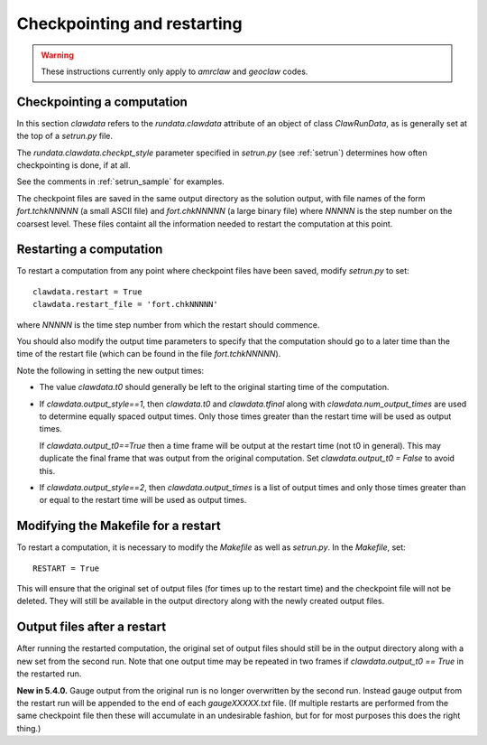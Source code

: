 

.. _restart:


*************************************
Checkpointing and restarting
*************************************

.. warning ::  These instructions currently only apply to `amrclaw` and 
   `geoclaw` codes.

.. _restart_checkpt:

Checkpointing a computation
---------------------------

In this section `clawdata` refers to the `rundata.clawdata` attribute
of an object of class `ClawRunData`, as is generally set at the top
of a `setrun.py` file.

The `rundata.clawdata.checkpt_style` parameter specified in `setrun.py` (see
:ref:`setrun`) determines how often checkpointing is done, if at all.

See the comments in :ref:`setrun_sample` for examples.

The checkpoint files are saved in the same output directory as the solution
output, with file names of the form `fort.tchkNNNNN` (a small ASCII file) and
`fort.chkNNNNN` (a large binary file)  where `NNNNN` is the
step number on the coarsest level.  These files containt all the information
needed to restart the computation at this point.

.. _restart_restart:

Restarting a computation
-------------------------

To restart a computation from any point where checkpoint files have been saved,
modify `setrun.py` to set::

    clawdata.restart = True
    clawdata.restart_file = 'fort.chkNNNNN' 

where `NNNNN` is the time step number from which the restart should
commence.  

You should also modify the output time parameters to specify that the
computation should go to a later time than the time of the restart file
(which can be found in the file `fort.tchkNNNNN`).

Note the following in setting the new output times:

* The value `clawdata.t0` should generally be left to the original starting
  time of the computation.

* If `clawdata.output_style==1`, then `clawdata.t0` and `clawdata.tfinal`
  along with `clawdata.num_output_times` are used to determine equally
  spaced output times.  Only those times greater than the restart time will
  be used as output times.

  If `clawdata.output_t0==True` then a time frame will be output at the
  restart time (not t0 in general).  This may duplicate the final frame that was
  output from the original computation.  Set `clawdata.output_t0 = False`
  to avoid this.

* If `clawdata.output_style==2`, then `clawdata.output_times` is a list of
  output times and only those times greater than or equal to 
  the restart time will be used as output times.

.. _restart_makefile:

Modifying the Makefile for a restart
------------------------------------

To restart a computation, it is necessary to modify the `Makefile` as well
as `setrun.py`.  In the `Makefile`, set::

    RESTART = True

This will ensure that the original set of output files (for times up to the
restart time) and the checkpoint
file will not be deleted.  They will still be available in the output directory
along with the newly created output files.

.. _restart_output:

Output files after a restart
----------------------------

After running the restarted computation,
the original set of output files should still be in the output directory
along with a new set from the second run.  Note that one output time may
be repeated in two frames if `clawdata.output_t0 == True` in the restarted run.

**New in 5.4.0.**
Gauge output from the original run 
is no longer overwritten by the second run. Instead gauge
output from the restart run will be appended to the end of each
`gaugeXXXXX.txt` file.  (If multiple restarts are performed from the same
checkpoint file then these will accumulate in an undesirable fashion, but
for for most purposes this does the right thing.)



